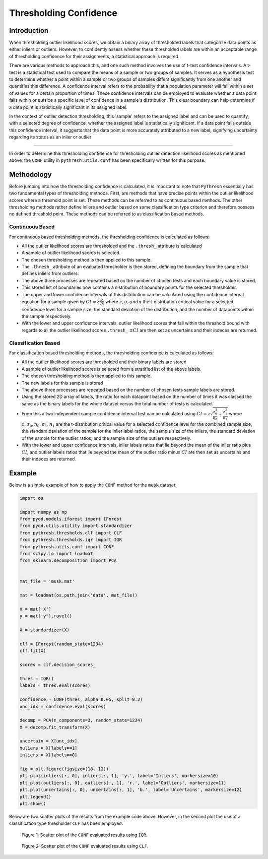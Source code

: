 #########################
 Thresholding Confidence
#########################

**************
 Introduction
**************

When thresholding outlier likelihood scores, we obtain a binary array of
thresholded labels that categorize data points as either inliers or
outliers. However, to confidently assess whether these thresholded
labels are within an acceptable range of thresholding confidence for
their assignments, a statistical approach is required.

There are various methods to approach this, and one such method involves
the use of t-test confidence intervals. A t-test is a statistical test
used to compare the means of a sample or two groups of samples. It
serves as a hypothesis test to determine whether a point within a sample
or two groups of samples differs significantly from one another and
quantifies this difference. A confidence interval refers to the
probability that a population parameter will fall within a set of values
for a certain proportion of times. These confidence intervals can be
employed to evaluate whether a data point falls within or outside a
specific level of confidence in a sample's distribution. This clear
boundary can help determine if a data point is statistically significant
in its assigned label.

In the context of outlier detection thresholding, this 'sample' refers
to the assigned label and can be used to quantify, with a selected
degree of confidence, whether the assigned label is statistically
significant. If a data point falls outside this confidence interval, it
suggests that the data point is more accurately attributed to a new
label, signifying uncertainty regarding its status as an inlier or
outlier

----

In order to determine this thresholding confidence for thresholding
outlier detection likelihood scores as mentioned above, the ``CONF``
utility in ``pythresh.utils.conf`` has been specifically written for
this purpose.

*************
 Methodology
*************

Before jumping into how the thresholding confidence is calculated, it is
important to note that ``PyThresh`` essentially has two fundamental
types of thresholding methods. First, are methods that have precise
points within the outlier likelihood scores where a threshold point is
set. These methods can be referred to as continuous based methods. The
other thresholding methods rather define inliers and outlier based on
some classification type criterion and therefore possess no defined
threshold point. These methods can be referred to as classification
based methods.

Continuous Based
================

For continuous based thresholding methods, the thresholding confidence
is calculated as follows:

-  All the outlier likelihood scores are thresholded and the
   ``.thresh_`` attribute is calculated

-  A sample of outlier likelihood scores is selected.

-  The chosen thresholding method is then applied to this sample.

-  The ``.thresh_`` attribute of an evaluated thresholder is then
   stored, defining the boundary from the sample that defines inliers
   from outliers.

-  The above three processes are repeated based on the number of chosen
   tests and each boundary value is stored.

-  This stored list of boundaries now contains a distribution of
   boundary points for the selected thresholder.

-  The upper and lower confidence intervals of this distribution can be
   calculated using the confidence interval equation for a sample given
   by :math:`CI = z \frac{\sigma}{\sqrt{n}}` where :math:`z, \sigma, and
   n` the t-distribution critical value for a selected confidence level
   for a sample size, the standard deviation of the distribution, and
   the number of datapoints within the sample respectively.

-  With the lower and upper confidence intervals, outlier likelihood
   scores that fall within the threshold bound with regards to all the
   outlier likelihood scores ``.thresh_`` :math:`\pm CI` are then set as
   uncertains and their indeces are returned.

Classification Based
====================

For classification based thresholding methods, the thresholding
confidence is calculated as follows:

-  All the outlier likelihood scores are thresholded and their binary
   labels are stored

-  A sample of outlier likelihood scores is selected from a stratified
   list of the above labels.

-  The chosen thresholding method is then applied to this sample.

-  The new labels for this sample is stored

-  The above three processes are repeated based on the number of chosen
   tests sample labels are stored.

-  Using the stored 2D array of labels, the ratio for each datapoint
   based on the number of times it was classed the same as the binary
   labels for the whole dataset versus the total number of tests is
   calculated.

-  From this a two independent sample confidence interval test can be
   calculated using :math:`CI = z \sqrt{\frac{\sigma_{0}^2}{n_0} +
   \frac{\sigma_{1}^2}{n_1}}` where :math:`z, \sigma_0, n_0, \sigma_1,
   n_1` are the t-distribution critical value for a selected confidence
   level for the combined sample size, the standard deviation of the
   sample for the inlier label ratios, the sample size of the inliers,
   the standard deviation of the sample for the outlier ratios, and the
   sample size of the outliers respectively.

-  With the lower and upper confidence intervals, inlier labels ratios
   that lie beyond the mean of the inlier ratio plus :math:`CI`, and
   outlier labels ratios that lie beyond the mean of the outlier ratio
   minus :math:`CI` are then set as uncertains and their indeces are
   returned.

*********
 Example
*********

Below is a simple example of how to apply the ``CONF`` method for the
``musk`` dataset:

.. code:: python

   import os

   import numpy as np
   from pyod.models.iforest import IForest
   from pyod.utils.utility import standardizer
   from pythresh.thresholds.clf import CLF
   from pythresh.thresholds.iqr import IQR
   from pythresh.utils.conf import CONF
   from scipy.io import loadmat
   from sklearn.decomposition import PCA


   mat_file = 'musk.mat'

   mat = loadmat(os.path.join('data', mat_file))

   X = mat['X']
   y = mat['y'].ravel()

   X = standardizer(X)

   clf = IForest(random_state=1234)
   clf.fit(X)

   scores = clf.decision_scores_

   thres = IQR()
   labels = thres.eval(scores)

   confidence = CONF(thres, alpha=0.05, split=0.2)
   unc_idx = confidence.eval(scores)

   decomp = PCA(n_components=2, random_state=1234)
   X = decomp.fit_transform(X)

   uncertain = X[unc_idx]
   ouliers = X[labels==1]
   inliers = X[labels==0]

   fig = plt.figure(figsize=(18, 12))
   plt.plot(inliers[:, 0], inliers[:, 1], 'y.', label='Inliers', markersize=10)
   plt.plot(outliers[:, 0], outliers[:, 1], 'r.', label='Outliers', markersize=11)
   plt.plot(uncertains[:, 0], uncertains[:, 1], 'b.', label='Uncertains', markersize=12)
   plt.legend()
   plt.show()

Below are two scatter plots of the results from the example code above.
However, in the second plot the use of a classification type thresholder
``CLF`` has been employed.

.. figure:: figs/Conf1.png
   :alt: Scatter plot of the above example 1

   Figure 1: Scatter plot of the ``CONF`` evaluated results using ``IQR``.

.. figure:: figs/Conf2.png
   :alt: Scatter plot of the above example 2

   Figure 2: Scatter plot of the ``CONF`` evaluated results using ``CLF``.
